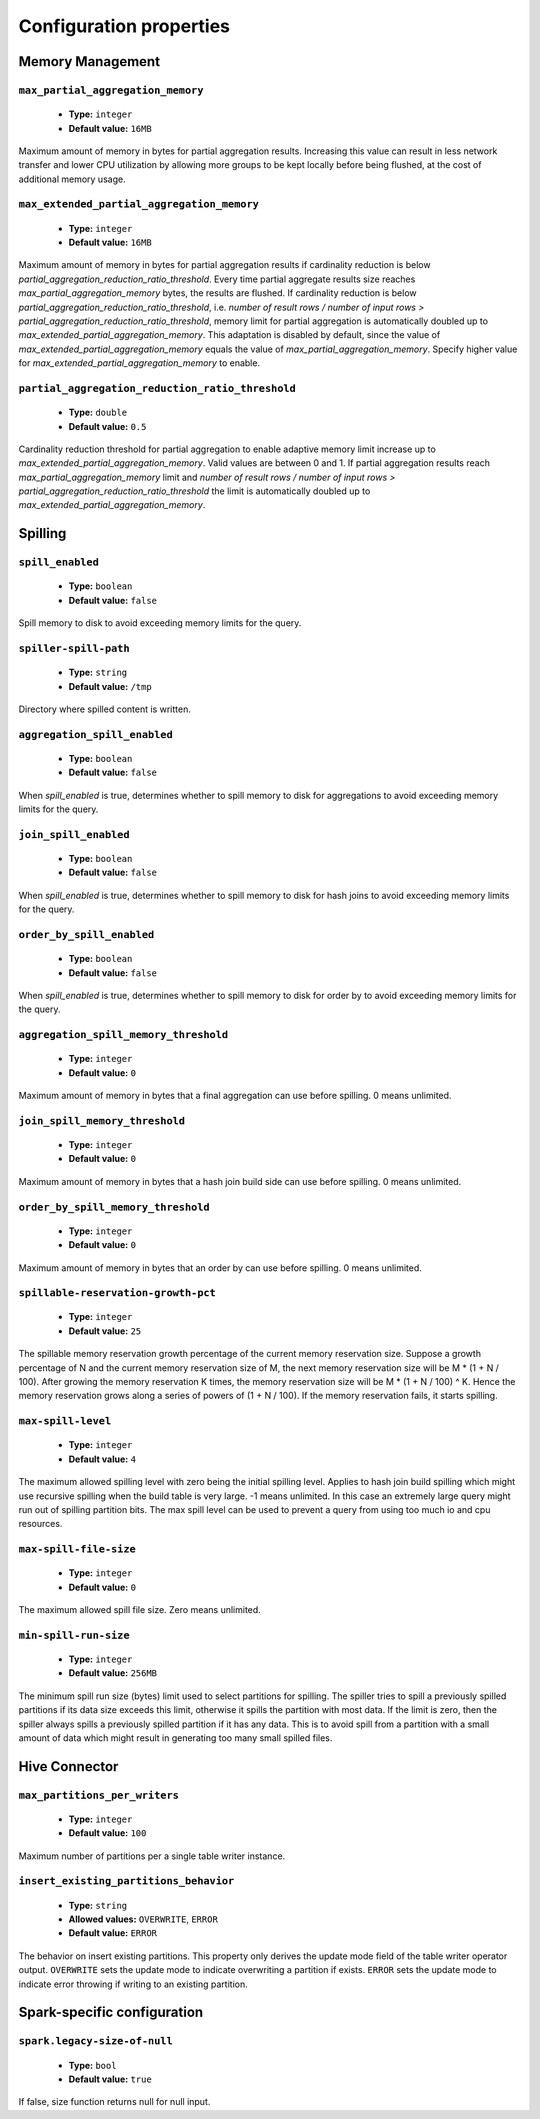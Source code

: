 ========================
Configuration properties
========================

Memory Management
-----------------

``max_partial_aggregation_memory``
^^^^^^^^^^^^^^^^^^^^^^^^^^^^^^^^^^

    * **Type:** ``integer``
    * **Default value:** ``16MB``

Maximum amount of memory in bytes for partial aggregation results. Increasing
this value can result in less network transfer and lower CPU utilization by
allowing more groups to be kept locally before being flushed, at the cost of
additional memory usage.

``max_extended_partial_aggregation_memory``
^^^^^^^^^^^^^^^^^^^^^^^^^^^^^^^^^^^^^^^^^^^

    * **Type:** ``integer``
    * **Default value:** ``16MB``

Maximum amount of memory in bytes for partial aggregation results if cardinality
reduction is below `partial_aggregation_reduction_ratio_threshold`. Every time partial
aggregate results size reaches `max_partial_aggregation_memory` bytes, the results
are flushed. If cardinality reduction is below `partial_aggregation_reduction_ratio_threshold`,
i.e. `number of result rows / number of input rows > partial_aggregation_reduction_ratio_threshold`,
memory limit for partial aggregation is automatically doubled up to
`max_extended_partial_aggregation_memory`. This adaptation is disabled by default, since
the value of `max_extended_partial_aggregation_memory` equals the value of
`max_partial_aggregation_memory`. Specify higher value for `max_extended_partial_aggregation_memory`
to enable.

``partial_aggregation_reduction_ratio_threshold``
^^^^^^^^^^^^^^^^^^^^^^^^^^^^^^^^^^^^^^^^^^^^^^^^^

    * **Type:** ``double``
    * **Default value:** ``0.5``

Cardinality reduction threshold for partial aggregation to enable adaptive memory limit increase
up to `max_extended_partial_aggregation_memory`. Valid values are between 0 and 1. If
partial aggregation results reach `max_partial_aggregation_memory` limit and
`number of result rows / number of input rows > partial_aggregation_reduction_ratio_threshold`
the limit is automatically doubled up to `max_extended_partial_aggregation_memory`.

Spilling
--------

``spill_enabled``
^^^^^^^^^^^^^^^^^

    * **Type:** ``boolean``
    * **Default value:** ``false``

Spill memory to disk to avoid exceeding memory limits for the query.

``spiller-spill-path``
^^^^^^^^^^^^^^^^^^^^^^

    * **Type:** ``string``
    * **Default value:** ``/tmp``

Directory where spilled content is written.

``aggregation_spill_enabled``
^^^^^^^^^^^^^^^^^^^^^^^^^^^^^

    * **Type:** ``boolean``
    * **Default value:** ``false``

When `spill_enabled` is true, determines whether to spill memory to disk
for aggregations to avoid exceeding memory limits for the query.

``join_spill_enabled``
^^^^^^^^^^^^^^^^^^^^^^

    * **Type:** ``boolean``
    * **Default value:** ``false``

When `spill_enabled` is true, determines whether to spill memory to disk
for hash joins to avoid exceeding memory limits for the query.

``order_by_spill_enabled``
^^^^^^^^^^^^^^^^^^^^^^^^^^

    * **Type:** ``boolean``
    * **Default value:** ``false``

When `spill_enabled` is true, determines whether to spill memory to disk
for order by to avoid exceeding memory limits for the query.

``aggregation_spill_memory_threshold``
^^^^^^^^^^^^^^^^^^^^^^^^^^^^^^^^^^^^^^

    * **Type:** ``integer``
    * **Default value:** ``0``

Maximum amount of memory in bytes that a final aggregation can use before spilling.
0 means unlimited.

``join_spill_memory_threshold``
^^^^^^^^^^^^^^^^^^^^^^^^^^^^^^^

    * **Type:** ``integer``
    * **Default value:** ``0``

Maximum amount of memory in bytes that a hash join build side can use before spilling.
0 means unlimited.

``order_by_spill_memory_threshold``
^^^^^^^^^^^^^^^^^^^^^^^^^^^^^^^^^^^

    * **Type:** ``integer``
    * **Default value:** ``0``

Maximum amount of memory in bytes that an order by can use before spilling.
0 means unlimited.

``spillable-reservation-growth-pct``
^^^^^^^^^^^^^^^^^^^^^^^^^^^^^^^^^^^^

    * **Type:** ``integer``
    * **Default value:** ``25``

The spillable memory reservation growth percentage of the current memory
reservation size. Suppose a growth percentage of N and the current memory
reservation size of M, the next memory reservation size will be
M * (1 + N / 100). After growing the memory reservation K times, the memory
reservation size will be M * (1 + N / 100) ^ K. Hence the memory reservation
grows along a series of powers of (1 + N / 100). If the memory reservation
fails, it starts spilling.

``max-spill-level``
^^^^^^^^^^^^^^^^^^^

    * **Type:** ``integer``
    * **Default value:** ``4``

The maximum allowed spilling level with zero being the initial spilling level.
Applies to hash join build spilling which might use recursive spilling when
the build table is very large. -1 means unlimited. In this case an extremely
large query might run out of spilling partition bits. The max spill level
can be used to prevent a query from using too much io and cpu resources.

``max-spill-file-size``
^^^^^^^^^^^^^^^^^^^^^^^

    * **Type:** ``integer``
    * **Default value:** ``0``

The maximum allowed spill file size. Zero means unlimited.

``min-spill-run-size``
^^^^^^^^^^^^^^^^^^^^^^^

    * **Type:** ``integer``
    * **Default value:** ``256MB``

The minimum spill run size (bytes) limit used to select partitions for
spilling. The spiller tries to spill a previously spilled partitions if its
data size exceeds this limit, otherwise it spills the partition with most data.
If the limit is zero, then the spiller always spills a previously spilled
partition if it has any data. This is to avoid spill from a partition with a
small amount of data which might result in generating too many small spilled
files.


Hive Connector
-----------------------------

``max_partitions_per_writers``
^^^^^^^^^^^^^^^^^^^^^^^^^^^^^^

    * **Type:** ``integer``
    * **Default value:** ``100``

Maximum number of partitions per a single table writer instance.

``insert_existing_partitions_behavior``
^^^^^^^^^^^^^^^^^^^^^^^^^^^^^^^^^^^^^^^

    * **Type:** ``string``
    * **Allowed values:** ``OVERWRITE``, ``ERROR``
    * **Default value:** ``ERROR``

The behavior on insert existing partitions. This property only derives
the update mode field of the table writer operator output. ``OVERWRITE``
sets the update mode to indicate overwriting a partition if exists.
``ERROR`` sets the update mode to indicate error throwing if writing
to an existing partition.

Spark-specific configuration
----------------------------

``spark.legacy-size-of-null``
^^^^^^^^^^^^^^^^^^^^^^^^^^^^^

    * **Type:** ``bool``
    * **Default value:** ``true``

If false, size function returns null for null input.
